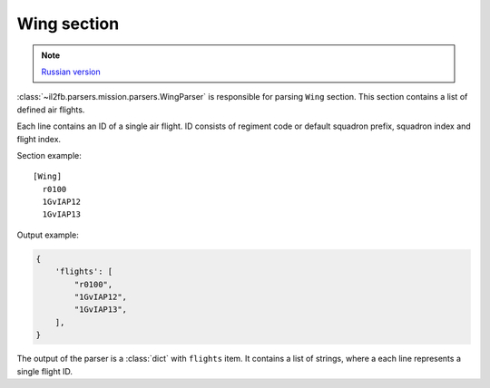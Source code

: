 .. _wing-section:

Wing section
============

.. note::

    `Russian version <https://github.com/IL2HorusTeam/il2fb-mission-parser/wiki/%D0%A1%D0%B5%D0%BA%D1%86%D0%B8%D1%8F-Wing>`_

:class:`~il2fb.parsers.mission.parsers.WingParser` is responsible for parsing
``Wing`` section. This section contains a list of defined air flights.

Each line contains an ID of a single air flight. ID consists of regiment code
or default squadron prefix, squadron index and flight index.

Section example::

  [Wing]
    r0100
    1GvIAP12
    1GvIAP13

Output example:

.. code-block:: python

  {
      'flights': [
          "r0100",
          "1GvIAP12",
          "1GvIAP13",
      ],
  }

The output of the parser is a :class:`dict` with ``flights`` item. It contains
a list of strings, where a each line represents a single flight ID.
